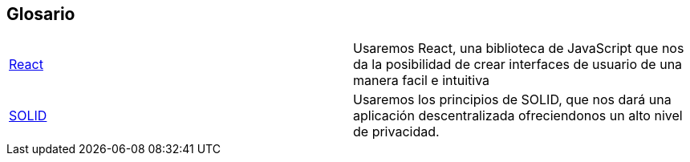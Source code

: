 [[section-glossary]]
== Glosario

|===
| https://es.reactjs.org/[React] | Usaremos React, una biblioteca de JavaScript que nos da la posibilidad de crear interfaces de usuario de una manera facil e intuitiva
| https://solid.mit.edu/[SOLID] | Usaremos los principios de SOLID, que nos dará una aplicación descentralizada ofreciendonos un alto nivel de privacidad.
|===

